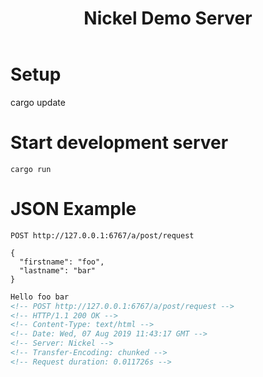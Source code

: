 #+TITLE: Nickel Demo Server

* Setup

#+BEGIN_EXAMPLE shell
cargo update
#+END_EXAMPLE

* Start development server

#+BEGIN_EXAMPLE
cargo run
#+END_EXAMPLE

* JSON Example

#+BEGIN_SRC restclient :exports both
POST http://127.0.0.1:6767/a/post/request

{
  "firstname": "foo",
  "lastname": "bar"
}
#+END_SRC

#+RESULTS:
#+BEGIN_SRC html
Hello foo bar
<!-- POST http://127.0.0.1:6767/a/post/request -->
<!-- HTTP/1.1 200 OK -->
<!-- Content-Type: text/html -->
<!-- Date: Wed, 07 Aug 2019 11:43:17 GMT -->
<!-- Server: Nickel -->
<!-- Transfer-Encoding: chunked -->
<!-- Request duration: 0.011726s -->
#+END_SRC
